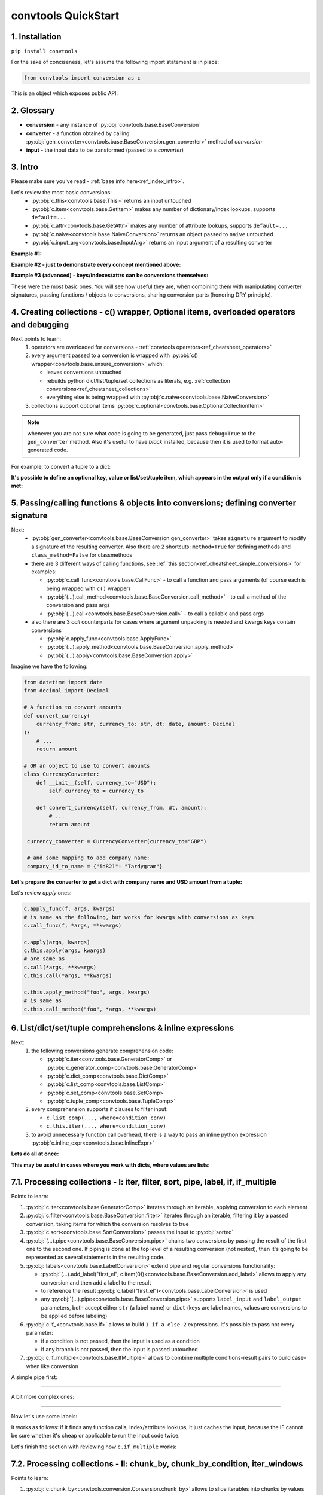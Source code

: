 .. _convtools_quickstart:

====================
convtools QuickStart
====================

1. Installation
_______________

``pip install convtools``

For the sake of conciseness, let's assume the following import statement is in place:

.. code-block:: python

 from convtools import conversion as c

This is an object which exposes public API.

2. Glossary
___________

* **conversion** - any instance of :py:obj:`convtools.base.BaseConversion`
* **converter** - a function obtained by calling :py:obj:`gen_converter<convtools.base.BaseConversion.gen_converter>` method of `conversion`
* **input** - the input data to be transformed (passed to a `converter`)

3. Intro
________

Please make sure you've read - :ref:`base info here<ref_index_intro>`.

Let's review the most basic conversions:
  * :py:obj:`c.this<convtools.base.This>` returns an input untouched
  * :py:obj:`c.item<convtools.base.GetItem>` makes any number of dictionary/index lookups, supports ``default=...``
  * :py:obj:`c.attr<convtools.base.GetAttr>` makes any number of attribute lookups, supports ``default=...``
  * :py:obj:`c.naive<convtools.base.NaiveConversion>` returns an object passed to ``naive`` untouched
  * :py:obj:`c.input_arg<convtools.base.InputArg>` returns an input argument of a resulting converter

**Example #1:**

.. tabs::

  .. tab:: convtools

    .. code-block:: python

      # we'll cover this "c() wrapper" in the next section
      converter = c({
          "full_name": c.item("data", "fullName"),
          "age": c.item("data", "age", default=None),
      }).gen_converter(debug=True)

      input_data = {"data": {"fullName": "John Wick", "age": 18}}
      assert converter(input_data) == {"full_name": "John Wick", "age": 18}

  .. tab:: compiled code

    .. code-block:: python

      def get_or_default_a7(obj_, default_):
          global labels_
          try:
              return obj_["data"]["age"]
          except (TypeError, KeyError, IndexError, AttributeError):
              return default_


      def converter_zs(data_):
          global labels_
          return {
              "full_name": data_["data"]["fullName"],
              "age": get_or_default_a7(data_, None),
          }

**Example #2 - just to demonstrate every concept mentioned above:**

.. tabs::
  .. tab:: convtools

    .. code-block:: python

      # we'll cover this "c() wrapper" in the next section
      c({
          "input": c.this,
          "naive": c.naive("string to be passed"),
          "input_arg": c.input_arg("dt"),
          "by_keys_and_indexes": c.item("key1", 1),
          "by_attrs": c.attr("keys"),
      }).gen_converter(debug=True)

  .. tab:: compiled code

    .. code-block:: python

      def converter112_406(data_, *, dt):
          return {
              "input": data_,
              "naive": "string to be passed",
              "input_arg": dt,
              "by_keys_and_indexes": data_["key1"][1],
              "by_attrs": data_.keys,
          }

**Example #3 (advanced) - keys/indexes/attrs can be conversions themselves:**

.. tabs::
  .. tab:: convtools

    .. code-block:: python

       converter = c.item(c.item("key")).gen_converter(debug=True)
       converter({"key": "amount", "amount": 15}) == 15

  .. tab:: compiled code

    .. code-block:: python

       # under the hood
       def converter120_406(data_):
           return data_[data_["key"]]

These were the most basic ones.
You will see how useful they are, when combining them
with manipulating converter signatures, passing functions / objects to conversions,
sharing conversion parts (honoring DRY principle).


4. Creating collections - c() wrapper, Optional items, overloaded operators and debugging
_________________________________________________________________________________________

Next points to learn:
  #. operators are overloaded for conversions - :ref:`convtools operators<ref_cheatsheet_operators>`
  #. every argument passed to a conversion is wrapped with :py:obj:`c() wrapper<convtools.base.ensure_conversion>` which:

     * leaves conversions untouched
     * rebuilds python dict/list/tuple/set collections as literals, e.g. :ref:`collection conversions<ref_cheatsheet_collections>`
     * everything else is being wrapped with :py:obj:`c.naive<convtools.base.NaiveConversion>`

  #. collections support optional items :py:obj:`c.optional<convtools.base.OptionalCollectionItem>`

.. note::
  whenever you are not sure what code is going to be generated, just
  pass ``debug=True`` to the ``gen_converter`` method. Also it's useful to
  have `black` installed, because then it is used to format auto-generated
  code.


For example, to convert a tuple to a dict:

.. tabs::

  .. tab:: convtools

    .. code-block:: python

       data_input = (1, 2, 3)

       converter = c({
           "sum": c.item(0) + c.item(1) + c.item(2),
           "and_or": c.item(0).and_(c.item(1)).or_(c.item(2)),
           "comparisons": c.item(0) > c.item(1),
       }).gen_converter(debug=True)

       converter(data_input) == {'sum': 6, 'and_or': 2, 'comparisons': False}

  .. tab:: compiled code

    .. code-block:: python

       """ Under the hood the conversion generates and compiles the following code.

       This is a normal python function, debuggable with both pdb and pydevd"""

       def converter42_67(data_):
           return {
               "sum": ((data_[0] + data_[1]) + data_[2]),
               "and_or": ((data_[0] and data_[1]) or data_[2]),
               "comparisons": (data_[0] > data_[1]),
           }


**It's possible to define an optional key, value or list/set/tuple item, which
appears in the output only if a condition is met:**

.. tabs::

  .. tab:: convtools

    .. code-block:: python

       converter = c({
           "exists if 'key' exists": c.optional(c.item("key", default=None)),
           "exists if not None": c.optional(
               c.call_func(lambda i: i+1, c.item("key", default=None)),
               skip_value=None,
           ),
           "exists if 'amount' > 10": c.optional(
               c.call_func(bool, c.item("key", default=None)),
               skip_if=c.item("amount") <= 10,
           ),
           "exists if 'amount' > 10 (same)": c.optional(
               c.call_func(bool, c.item("key", default=None)),
               keep_if=c.item("amount") > 10,
           ),
           # works for keys too
           c.optional(
               "name",
               keep_if=c.item("tos_accepted", default=False)
            ): c.item("name"),
       }).gen_converter(debug=True)

  .. tab:: compiled code

    .. code-block:: python

      def optional_items_generator_we(data_):
          global labels_
          if get_or_default_uw(data_, None) is not None:
              yield (
                  "exists if 'key' exists",
                  get_or_default_uw(data_, None),
              )
          if lambda_q4(get_or_default_10(data_, None)) is not None:
              yield (
                  "exists if not None",
                  lambda_q4(get_or_default_10(data_, None)),
              )
          if not (data_["amount"] <= 10):
              yield (
                  "exists if 'amount' > 10",
                  bool(get_or_default_4e(data_, None)),
              )
          if data_["amount"] > 10:
              yield (
                  "exists if 'amount' > 10 (same)",
                  bool(get_or_default_7d(data_, None)),
              )
          if get_or_default_gy(data_, False):
              yield (
                  "name",
                  data_["name"],
              )

      def converter_qn(data_):
          global labels_
          return dict(optional_items_generator_we(data_))

5. Passing/calling functions & objects into conversions; defining converter signature
_____________________________________________________________________________________

Next:
  * :py:obj:`gen_converter<convtools.base.BaseConversion.gen_converter>` takes ``signature`` argument
    to modify a signature of the resulting converter. Also there are 2 shortcuts:
    ``method=True`` for defining methods and ``class_method=False`` for classmethods

  * there are 3 different ways of calling functions, see :ref:`this section<ref_cheatsheet_simple_conversions>` for examples:

    * :py:obj:`c.call_func<convtools.base.CallFunc>` - to call a function and
      pass arguments (of course each is being wrapped with ``c()`` wrapper)
    * :py:obj:`(...).call_method<convtools.base.BaseConversion.call_method>` - to call a method of the conversion and pass args
    * :py:obj:`(...).call<convtools.base.BaseConversion.call>` - to call a callable and pass args

  * also there are 3 `call` counterparts for cases where argument unpacking is
    needed and kwargs keys contain conversions

    * :py:obj:`c.apply_func<convtools.base.ApplyFunc>`
    * :py:obj:`(...).apply_method<convtools.base.BaseConversion.apply_method>`
    * :py:obj:`(...).apply<convtools.base.BaseConversion.apply>`


Imagine we have the following:

.. code-block:: python

   from datetime import date
   from decimal import Decimal

   # A function to convert amounts
   def convert_currency(
       currency_from: str, currency_to: str, dt: date, amount: Decimal
   ):
       # ...
       return amount

   # OR an object to use to convert amounts
   class CurrencyConverter:
       def __init__(self, currency_to="USD"):
           self.currency_to = currency_to

       def convert_currency(self, currency_from, dt, amount):
           # ...
           return amount

    currency_converter = CurrencyConverter(currency_to="GBP")

    # and some mapping to add company name:
    company_id_to_name = {"id821": "Tardygram"}

**Let's prepare the converter to get a dict with company name and USD amount
from a tuple:**

.. tabs::
  .. tab:: convtools

    .. code-block:: python

      data_input = ("id821", "EUR", date(2020, 1, 1), Decimal("100"))

      converter = c({
          "id": c.item(0),

          # naive makes the mapping available to a generated code
          "company_name": c.naive(company_id_to_name).item(c.item(0)),

          "amount_usd": c.call_func(
              convert_currency,
              c.item(1),
              "USD",
              c.input_arg("kwargs").item("dt"),
              c.item(3),
          ),
          "amount_usd2": c.naive(currency_converter).call_method(
              "convert_currency",
              c.item(1),
              c.input_arg("kwargs").item("dt"),
              c.item(3),
          ),
          # of course we could take "dt" as an argument directly, but doing the
          # following is here just for demonstrational purposes
      }).gen_converter(debug=True, signature="data_, **kwargs")

      converter(data_input, dt=date(2020, 1, 1)) == {
          "id": "id821",
          "company_name": "Tardygram",
          "amount_usd": Decimal("110"),
          "amount_usd2": Decimal("110"),
      }

  .. tab:: compiled code

    .. code-block:: python

      # omitting the try/except, see the generated code below:
      def converter83_406(data_):
          return {
              "id": data_[0],
              "company_name": v167_312[data_[0]],
              "amount_usd": vlambda178_738(
                  data_[1], "USD", kwargs["dt"], data_[3]
              ),
              "amount_usd2": v213_273.convert_currency(
                  data_[1], kwargs["dt"], data_[3]
              ),
          }

Let's review `apply` ones:

.. code-block:: python

   c.apply_func(f, args, kwargs)
   # is same as the following, but works for kwargs with conversions as keys
   c.call_func(f, *args, **kwargs)

   c.apply(args, kwargs)
   c.this.apply(args, kwargs)
   # are same as
   c.call(*args, **kwargs)
   c.this.call(*args, **kwargs)

   c.this.apply_method("foo", args, kwargs)
   # is same as
   c.this.call_method("foo", *args, **kwargs)


6. List/dict/set/tuple comprehensions & inline expressions
__________________________________________________________

Next:
  #. the following conversions generate comprehension code:

     * :py:obj:`c.iter<convtools.base.GeneratorComp>` or :py:obj:`c.generator_comp<convtools.base.GeneratorComp>`
     * :py:obj:`c.dict_comp<convtools.base.DictComp>`
     * :py:obj:`c.list_comp<convtools.base.ListComp>`
     * :py:obj:`c.set_comp<convtools.base.SetComp>`
     * :py:obj:`c.tuple_comp<convtools.base.TupleComp>`

  #. every comprehension supports if clauses to filter input:

     * ``c.list_comp(..., where=condition_conv)``
     * ``c.this.iter(..., where=condition_conv)``

  #. to avoid unnecessary function call overhead, there is a way to pass an inline
     python expression :py:obj:`c.inline_expr<convtools.base.InlineExpr>`


**Lets do all at once:**

.. tabs::

  .. tab:: convtools

    .. code-block:: python

      input_data = [
          {"value": 100, "country": "US"},
          {"value": 15, "country": "CA"},
          {"value": 74, "country": "AU"},
          {"value": 350, "country": "US"},
      ]

      converter = c.list_comp(
          c.item("value").call_method("bit_length"),
          where=c.item("country") == "US"
      ).sort(
          # working with the resulting item here
          key=lambda item: item,
          reverse=True,
      ).gen_converter(debug=True)
      converter(input_data)

  .. tab:: compiled code

    .. code-block:: python

      def converter_d5(data_):
          global labels_
          return sorted(
              (
                  i_le["value"].bit_length()
                  for i_le in data_
                  if (i_le["country"] == "US")
              ),
              key=lambda_mu,
              reverse=True,
          )



**This may be useful in cases where you work with dicts, where values are lists:**

.. tabs::

  .. tab:: convtools

    .. code-block:: python

       conv = (
           c.this
           .call_method("items")
           .pipe(
               c.inline_expr(
                   "(key, item)"
                   " for key, items in {}"
                   " for item in items"
                   " if key"
               ).pass_args(c.this)
           )
           # of course we could continue doing something interesting here
           # .pipe(
           #     c.group_by(...).aggregate(...)
           # )
       ).gen_converter(debug=True)

  .. tab:: compiled code

    .. code-block:: python

      def converter80_647(data_):
           pipe80_338 = data_.items()
           return ((key, item) for key, items in pipe80_338 for item in items if key)

7.1. Processing collections - I: iter, filter, sort, pipe, label, if, if_multiple
_________________________________________________________________________________

Points to learn:

#. :py:obj:`c.iter<convtools.base.GeneratorComp>` iterates through an iterable,
   applying conversion to each element
#. :py:obj:`c.filter<convtools.base.BaseConversion.filter>` iterates through an
   iterable, filtering it by a passed conversion, taking items for which the
   conversion resolves to true
#. :py:obj:`c.sort<convtools.base.SortConversion>` passes the input to
   :py:obj:`sorted`
#. :py:obj:`(...).pipe<convtools.base.BaseConversion.pipe>` chains two
   conversions by passing the result of the first one to the second one. If
   piping is done at the top level of a resulting conversion (not nested), then
   it's going to be represented as several statements in the resulting code.
#. :py:obj:`labels<convtools.base.LabelConversion>` extend pipe and regular
   conversions functionality:

   * :py:obj:`(...).add_label("first_el",
     c.item(0))<convtools.base.BaseConversion.add_label>` allows to apply any
     conversion and then add a label to the result
   * to reference the result
     :py:obj:`c.label("first_el")<convtools.base.LabelConversion>` is used
   * any :py:obj:`(...).pipe<convtools.base.BaseConversion.pipe>` supports
     ``label_input`` and ``label_output`` parameters, both accept either
     ``str`` (a label name) or ``dict`` (keys are label names, values are
     conversions to be applied before labeling)

#. :py:obj:`c.if_<convtools.base.If>` allows to build ``1 if a else 2``
   expressions.  It's possible to pass not every parameter:

   * if a condition is not passed, then the input is used as a condition
   * if any branch is not passed, then the input is passed untouched

#. :py:obj:`c.if_multiple<convtools.base.IfMultiple>` allows to combine
   multiple conditions-result pairs to build case-when like conversion

A simple pipe first:

.. tabs::

  .. tab:: convtools

    .. code-block:: python

       conv = c.iter(c.this * 2).pipe(sum).gen_converter(debug=True)

       # OR THE SAME
       conv = c.generator_comp(c.this * 2).pipe(sum).gen_converter(debug=True)

  .. tab:: compiled code

    .. code-block:: python

       # GENERATES:
       def converter_lv(data_):
           global labels_
           return sum(((i_s5 * 2) for i_s5 in data_))

____

A bit more complex ones:

.. tabs::

  .. tab:: convtools

    .. code-block:: python

      conv = c.dict_comp(
          c.item("name"),
          c.item("transactions").pipe(
              c.list_comp(
                  {
                      "id": c.item(0).as_type(str),
                      "amount": c.item(1).pipe(
                          c.if_(c.this, c.this.as_type(Decimal), None)
                      ),
                  }
              )
          ),
      ).gen_converter(debug=True)
      assert conv([{"name": "test", "transactions": [(0, 0), (1, 10)]}]) == {
          "test": [
              {"id": "0", "amount": None},
              {"id": "1", "amount": Decimal("10")},
          ]
      }

  .. tab:: compiled code

    .. code-block:: python

      # UNDER THE HOOD GENERATES:
      def pipe_ib(input_i2):
          global labels_
          return Decimal_8i(input_i2) if input_i2 else None


      def converter_6c(data_):
          global labels_
          return {
              i_nh["name"]: [
                  {"id": str(i_1t[0]), "amount": pipe_ib(i_1t[1])}
                  for i_1t in i_nh["transactions"]
              ]
              for i_nh in data_
          }

____


Now let's use some labels:

.. tabs::

  .. tab:: convtools

    .. code-block:: python

      conv1 = (
          c.this.add_label("input")
          .pipe(
              c.filter(c.this % 3 == 0),
              label_input={
                  "input_type": c.call_func(type, c.this),
              },
          )
          .pipe(
              c.list_comp(c.this.as_type(str)),
              label_output={
                  "list_length": c.call_func(len, c.this),
                  "separator": c.if_(c.label("list_length") > 10, ",", ";"),
              },
          )
          .pipe({
              "result": c.label("separator").call_method("join", c.this),
              "input_type": c.label("input_type"),
              "input_data": c.label("input"),
          })
          .gen_converter(debug=True)
      )
      assert conv1(range(30)) == {
          "result": "0;3;6;9;12;15;18;21;24;27",
          "input_type": range
      }
      assert conv1(range(40)) == {
          "result": "0,3,6,9,12,15,18,21,24,27,30,33,36,39",
          "input_type": range
      }

  .. tab:: compiled code

    .. code-block:: python

      def pipe_hh(input_ag):
          global labels_
          labels_["input"] = input_ag
          result_w9 = input_ag
          pass
          return result_w9


      def pipe_74(input_uf):
          global labels_
          labels_["input_type"] = type(input_uf)
          result_dj = (i_bl for i_bl in input_uf if ((i_bl % 3) == 0))
          pass
          return result_dj


      def pipe_ns(input_i7):
          global labels_
          pass
          result_le = [str(i_sy) for i_sy in input_i7]
          labels_["list_length"] = len(result_le)
          labels_["separator"] = "," if (labels_["list_length"] > 10) else ";"
          return result_le


      def pipe_yo(input_s8):
          global labels_
          return {
              "result": labels_["separator"].join(input_s8),
              "input_type": labels_["input_type"],
              "input_data": labels_["input"],
          }


      def converter_yo(data_):
          global labels_
          return pipe_yo(pipe_ns(pipe_74(pipe_hh(data_))))

It works as follows: if it finds any function calls, index/attribute lookups,
it just caches the input, because the IF cannot be sure whether it's cheap or
applicable to run the input code twice.

Let's finish the section with reviewing how ``c.if_multiple`` works:

.. tabs::

  .. tab:: convtools

    .. code-block:: python

      c.iter(
          c.if_multiple(
              (c.this < 0, c.this * 10),
              (c.this == 0, None),
              else_=5
          )
      ).gen_converter(debug=True)

  .. tab:: compiled code

    .. code-block:: python

      def if_multiple_dt(data_):
          if data_ < 0:
              return data_ * 10
          if data_ == 0:
              return None
          return 5


      def converter(data_):
          try:
              return (if_multiple_dt(i_) for i_ in data_)
          except __exceptions_to_dump_sources:
              __convtools__code_storage.dump_sources()
              raise

7.2. Processing collections - II: chunk_by, chunk_by_condition, iter_windows
____________________________________________________________________________

Points to learn:

#. :py:obj:`c.chunk_by<convtools.conversion.Conversion.chunk_by>` allows to
   slice iterables into chunks by values and chunk sizes
#. :py:obj:`c.chunk_by_condition<convtools.conversion.Conversion.chunk_by_condition>`
   allows to slice iterables into chunks based on a condition, which is a
   function of a current chunk and an element
#. :py:obj:`c.iter_windows<convtools.conversion.Conversion.iter_windows>` /
   ``(...).iter_windows`` iterates through an iterable and yields tuples, which
   are obtained by sliding a window of a given width and by moving the window
   by specified step size as follows: ``c.iter_windows(width=7, step=1)``


A simple pipe first:

.. tabs::

  .. tab:: convtools

    .. code-block:: python

       conv = c.chunk_by(size=1000).gen_converter(debug=True)

       # OR USING A CONDITION
       # conv = c.chunk_by_condition(c.CHUNK.len() < 1000).gen_converter(debug=True)

  .. tab:: compiled code

    .. code-block:: python

       # GENERATES:
       def chunk_by_1p(items_):
           items_ = iter(items_)
           try:
               item_ = next(items_)
           except StopIteration:
               return
           chunk_ = [item_]
           size_ = 1
           for item_ in items_:
               if size_ < 1000:
                   chunk_.append(item_)
                   size_ = size_ + 1
               else:
                   yield chunk_
                   chunk_ = [item_]
                   size_ = 1
           yield chunk_


       def converter_bh(data_):
           global __naive_values__, __none__
           _naive = __naive_values__
           _none = __none__
           _labels = _none
           return chunk_by_1p(data_)

____


And a more complex one with running aggregation on each chunk:

.. tabs::

  .. tab:: convtools

    .. code-block:: python

       c.chunk_by(
           c.item("x"),
           size=1000
       ).aggregate({
           "x": c.ReduceFuncs.Last(c.item("x")),
           "y": c.ReduceFuncs.Sum(c.item("y")),
       }).gen_converter(debug=True)

       # OR USING A CONDITION
       # c.chunk_by_condition(
       #     c.and_(
       #         c.CHUNK.item(-1, "x") == c.item("x"),
       #         c.CHUNK.len() < 1000
       #     )
       # ).aggregate({
       #     "x": c.ReduceFuncs.Last(c.item("x")),
       #     "y": c.ReduceFuncs.Sum(c.item("y")),
       # }).gen_converter(debug=True)

  .. tab:: compiled code

    .. code-block:: python

       # GENERATES:
       def chunk_by_8f(items_, _naive, _labels, _none):
           items_ = iter(items_)
           try:
               item_ = next(items_)
           except StopIteration:
               return
           chunk_ = [item_]
           chunk_item_signature = item_["x"]
           size_ = 1
           for item_ in items_:
               new_item_signature = item_["x"]
               if chunk_item_signature == new_item_signature and size_ < 1000:
                   chunk_.append(item_)
                   size_ = size_ + 1
               else:
                   yield chunk_
                   chunk_ = [item_]
                   chunk_item_signature = new_item_signature
                   size_ = 1
           yield chunk_


       def aggregate__yp(data_, _naive, _labels, _none):
           agg_data__yp_v0 = agg_data__yp_v1 = _none
           expected_checksum_ = 3
           checksum_ = 0

           it_ = iter(data_)
           for row__yp in it_:
               if agg_data__yp_v0 is _none:
                   agg_data__yp_v0 = row__yp["x"]
                   agg_data__yp_v1 = row__yp["y"] or 0
                   break

           for row__yp in it_:
               agg_data__yp_v0 = row__yp["x"]
               agg_data__yp_v1 = agg_data__yp_v1 + (row__yp["y"] or 0)

           return {
               "x": (None if agg_data__yp_v0 is _none else agg_data__yp_v0),
               "y": (0 if agg_data__yp_v1 is _none else agg_data__yp_v1),
           }


        def converter_xh(data_):
           global __naive_values__, __none__
           _naive = __naive_values__
           _none = __none__
           _labels = _none
           return (
               _naive["aggregate__yp"](i_5k, _naive, _labels, _none)
               for i_5k in chunk_by_8f(data_, _naive, _labels, _none)
           )

8. Helper shortcuts
___________________

Points to learn:

#. :py:obj:`(...).len()<convtools.base.BaseConversion.len>` is a shortcut to
   python's :py:obj:`len`
#. :py:obj:`c.min<convtools.conversion.Conversion.min>` and
   :py:obj:`c.max<convtools.conversion.Conversion.max>` are shortcuts to
   python's :py:obj:`min` & :py:obj:`max`
#. :py:obj:`c.zip<convtools.conversion.Conversion.zip>` python's :py:obj:`zip` on
   batteries, because when args provided, it generates tuples; when kwargs
   provided, generates dicts
#. :py:obj:`c.repeat<convtools.conversion.Conversion.repeat>` wraps python's
   :py:obj:`itertools.repeat`
#. :py:obj:`c.flatten<convtools.conversion.Conversion.flatten>` wraps python's
   :py:obj:`itertools.chain.from_iterable`
#. :py:obj:`c.take_while<convtools.conversion.Conversion.take_while>` re-implements
   :py:obj:`itertools.takewhile`
#. :py:obj:`c.drop_while<convtools.conversion.Conversion.drop_while>` re-implements
   :py:obj:`itertools.dropwhile`
#. :py:obj:`c.and_then<convtools.conversion.Conversion.and_then>` is a shortcut
   to `(...).pipe(c.if_(condition, conversion, c.this))` where `condition=bool`
   is default. It pipes if condition is true, otherwise leaves untouched

.. code-block:: python

   c.this.len()
   c.min(c.this, 5)
   c.zip(c.item("list_a"), c.repeat(None))
   c.zip(a=c.item("list_a"), b=c.repeat(None))
   c.take_while(c.this < 3)
   c.drop_while(c.this < 3)
   c.item("dt").and_then(c.this + timedelta(days=1))

9. Aggregations
_______________

Points to learn:
  #. first, call :py:obj:`c.group_by<convtools.aggregations.GroupBy>` to
     specify one or many conversions to use as group by keys (getting list of
     items in the end) OR no conversions to aggregate (results in a single
     item)
  #. then call the
     :py:obj:`aggregate<convtools.aggregations.GroupBy.aggregate>` method to
     define the desired output, comprised of:

     * (optional) a container you want to get the results in
     * (optional) group by keys or further conversions of them
     * any number of available out of the box
       :ref:`c.ReduceFuncs<convtools_cheatsheet_reducefuncs_list>` or further
       conversions of them
     * any number of custom :py:obj:`c.reduce<convtools.aggregations.Reduce>`
       and further conversions of them

  #. :py:obj:`c.aggregate<convtools.aggregations.Aggregate>` is a shortcut for
     ``c.group_by().aggregate(...)``


Not to provide a lot of boring examples, let's use the most interesting reduce functions:
  * use sum or none reducer
  * find a row with max value of one field and return a value of another field
  * take first value (one per group)
  * use dict array reducer
  * use dict sum reducer

.. tabs::

  .. tab:: convtools

    .. include:: ../tests/test_doc__quickstart_aggregation.py
       :code: python

  .. tab:: compiled code

    .. code-block:: python

      def group_by_xu(data_):
          global labels_
          _none = v_hk
          signature_to_agg_data_ = defaultdict(AggData_wl)
          for row_ in data_:
              agg_data_ = signature_to_agg_data_[row_["company_name"]]

              if agg_data_.v0 is _none:
                  agg_data_.v0 = row_["sales"]
                  agg_data_.v2 = row_["company_hq"]
                  agg_data_.v3 = _d = defaultdict(dict)
                  _d[row_["app_name"]][row_["country"]] = None
                  agg_data_.v4 = _d = defaultdict(int)
                  _d[row_["app_name"]] = row_["sales"] or 0

              else:
                  if row_["sales"] is None:
                      agg_data_.v0 = None
                  elif agg_data_.v0 is not None:
                      agg_data_.v0 = agg_data_.v0 + row_["sales"]
                  pass
                  agg_data_.v3[row_["app_name"]][row_["country"]] = None
                  agg_data_.v4[row_["app_name"]] = agg_data_.v4[row_["app_name"]] + (
                      row_["sales"] or 0
                  )

              if agg_data_.v1 is _none:
                  if row_["sales"] is not None:
                      agg_data_.v1 = (row_["sales"], row_)

              else:
                  if row_["sales"] is not None and agg_data_.v1[0] < row_["sales"]:
                      agg_data_.v1 = (row_["sales"], row_)

          result_ = [
              {
                  "company_name": signature_.upper(),
                  "none_sensitive_sum": (
                      None if agg_data_.v0 is _none else agg_data_.v0
                  ),
                  "top_sales_app": (
                      None if agg_data_.v1 is _none else agg_data_.v1[1]
                  )["app_name"],
                  "top_sales_day": strptime_4q(
                      (None if agg_data_.v1 is _none else agg_data_.v1[1])["date"],
                      "%Y-%m-%d",
                  ).date(),
                  "company_hq": (None if agg_data_.v2 is _none else agg_data_.v2),
                  "app_name_to_countries": (
                      None
                      if agg_data_.v3 is _none
                      else ({k_: list(v_) for k_, v_ in agg_data_.v3.items()})
                  ),
                  "app_name_to_sales": (
                      None if agg_data_.v4 is _none else (dict(agg_data_.v4))
                  ),
              }
              for signature_, agg_data_ in signature_to_agg_data_.items()
          ]

          return result_


      def converter_4q(data_):
          global labels_
          return group_by_xu(data_)


10. Joins
_________

There is JOIN functionality which returns generator of joined pairs.
Points to learn:

#. :py:obj:`c.join<convtools.joins.JoinConversion>` exposes API for joins

   * first two positional arguments are conversions which are considered as 2 iterables to be joined
   * the third argument is a join condition, represented as a conversion based on ``c.LEFT`` and ``c.RIGHT``

#. the following join types are supported (via passing ``how``):

   * inner (default)
   * left
   * right
   * outer
   * cross (inner with ``condition=True``)

Let's say we want to parse JSON string, take 2 collections, join them on
``left id == right id AND right value > 100`` condition, and then merge data
of joined pairs into dicts:

.. code-block:: python

   s = '''{"left": [
       {"id": 1, "value": 10},
       {"id": 2, "value": 20}
   ], "right": [
       {"id": 1, "value": 100},
       {"id": 2, "value": 200}
   ]}'''
   conv1 = (
       c.call_func(json.loads, c.this)
       .pipe(
           c.join(
               c.item("left"),
               c.item("right"),
               c.and_(
                   c.LEFT.item("id") == c.RIGHT.item("id"),
                   c.RIGHT.item("value") > 100
               ),
               how="left",
           )
       )
       .pipe(
           c.list_comp({
               "id": c.item(0, "id"),
               "value_left": c.item(0, "value"),
               "value_right": c.item(1).and_(c.item(1, "value")),
           })
       )
       .gen_converter(debug=True)
   )
   assert conv1(s) == [
       {'id': 1, 'value_left': 10, 'value_right': None},
       {'id': 2, 'value_left': 20, 'value_right': 200}
   ]


11. Mutations
_____________

Alongside pipes, there's a way to tap into any conversion and define mutation of its result by using:
  * :py:obj:`c.iter_mut(*mutations)<convtools.base.IterMutConversion>`
  * :py:obj:`c.tap(*mutations)<convtools.base.TapConversion>`

The following :py:obj:`mutations<convtools.mutations.Mutations>` are available:
  * ``c.Mut.set_item``
  * ``c.Mut.set_attr``
  * ``c.Mut.del_item``
  * ``c.Mut.del_attr``
  * ``c.Mut.custom``

``iter_mut`` example:

.. tabs::

  .. tab:: convtools

    .. code-block:: python

      input_data = [{"a": 1, "b": 2}]

      converter = c.iter_mut(
          c.Mut.set_item("c", c.item("a") + c.item("b")),
          c.Mut.del_item("a"),
          c.Mut.custom(c.this.call_method("update", c.input_arg("data")))
      ).as_type(list).gen_converter(debug=True)

      assert converter(input_data, data={"d": 4}) == [{"b": 2, "c": 3, "d": 4}]

  .. tab:: compiled code

    .. code-block:: python

      def iter_mut_2o(data_, data):
          for item_ in data_:
              item_["c"] = item_["a"] + item_["b"]
              item_.pop("a")
              item_.update(data)
              yield item_


      def converter_w6(data_, *, data):
          global labels_
          return list(iter_mut_2o(data_, data))


``tap`` example:

.. tabs::

  .. tab:: convtools

    .. code-block:: python

      input_data = [{"a": 1, "b": 2}]

      converter = c.list_comp(
          c.this.tap(
              c.Mut.set_item("c", c.item("a") + c.item("b")),
              c.Mut.del_item("a"),
              c.Mut.custom(c.this.call_method("update", c.input_arg("data")))
          )
      ).gen_converter(debug=True)

      assert converter(input_data, data={"d": 4}) == [{"b": 2, "c": 3, "d": 4}]

  .. tab:: compiled code

    .. code-block:: python

      def tap_e6(data_, data):
          data_["c"] = data_["a"] + data_["b"]
          data_.pop("a")
          data_.update(data)
          return data_

      def converter_0p(data_, *, data):
          global labels_
          return [tap_e6(i_6w, data) for i_6w in data_]


12. Cumulative
______________

It's possible to calculate cumulative metrics by defining two conversions:
  * what to do to calculate the initial value based on the first met element
  * how to reduce to elements to one

This is the main method: :py:obj:`c.cumulative OR
(...).cumulative<convtools.base.Cumulative>` and here is a way to reset
cumulative to the initial state:
:py:obj:`c.this.cumulative_reset<convtools.base.CumulativeReset>`

.. tabs::

  .. tab:: convtools

    .. code-block:: python

      assert (
          c.iter(c.cumulative(c.this, c.this + c.PREV))
          .as_type(list)
          .execute([0, 1, 2, 3, 4], debug=True)
      ) == [0, 1, 3, 6, 10]

  .. tab:: compiled code

    .. code-block:: python

      def pipe_(_labels, input_):
          result_ = (input_ + _labels["4e855c593eb24509a4fbc0d28bcc3d61"]) if ("4e855c593eb24509a4fbc0d28bcc3d61" in _labels) else input_
          _labels["4e855c593eb24509a4fbc0d28bcc3d61"] = result_
          return result_


      def converter(data_):
          _labels = {}
          try:
              return [pipe_(_labels, i_) for i_ in data_]
          except __exceptions_to_dump_sources:
              __convtools__code_storage.dump_sources()
              raise

.. tabs::

  .. tab:: convtools

    .. code-block:: python

      assert (
          c.iter(
              c.cumulative_reset("abc")
              .iter(c.cumulative(c.this, c.this + c.PREV, label_name="abc"))
              .as_type(list)
          )
          .as_type(list)
          .execute([[0, 1, 2], [3, 4]], debug=True)
      ) == [[0, 1, 3], [3, 7]]

  .. tab:: compiled code

    .. code-block:: python

      def pipe_(_labels, input_):
          result_ = (input_ + _labels["4e855c593eb24509a4fbc0d28bcc3d61"]) if ("4e855c593eb24509a4fbc0d28bcc3d61" in _labels) else input_
          _labels["4e855c593eb24509a4fbc0d28bcc3d61"] = result_
          return result_


      def converter(data_):
          _labels = {}
          try:
              return [pipe_(_labels, i_) for i_ in data_]
          except __exceptions_to_dump_sources:
              __convtools__code_storage.dump_sources()
              raise

13. Debugging & setting Options
_______________________________

Compiled converters are debuggable callables, which dump generated code on disk
to ``PY_CONVTOOLS_DEBUG_DIR`` (*if env variable is defined*) or to
:py:obj:`tempfile.gettempdir` on any of the following cases:

* on exception inside a converter
* on ``.gen_converter(debug=True)``
* if :py:obj:`breakpoint() method<convtools.base.Breakpoint>` is used.

So there are 3 options to help you debug:

.. code-block:: python

   # No. 1: just prints black-formatted code
   c.this.gen_converter(debug=True)

   # No. 2: both prints black-formatted code & puts a breakpoint after "name"
   # lookup
   c.list_comp(c.item("name").breakpoint()).gen_converter()
   # e.g. what's inside list_comp
   c.list_comp(c.breakpoint()).gen_converter()

   # No. 3: prints black-formatted code for all converters, generated within
   # the context
   with c.OptionsCtx() as options:
       options.debug = True
       c.this.gen_converter()

See :py:obj:`c.OptionsCtx()<convtools.base.ConverterOptionsCtx>` API docs for
the full list of available options.


14. Details: inner input data passing
_____________________________________

There are few conversions which change the input for next conversions:
  * comprehensions
      *inside a comprehension the input is an item of an iterable*
  * pipes
      *next conversion gets the result of a previous one*
  * filters
      *next conversion gets the result of a previous one*
  * aggregations
      *e.g. any further conversions done either to group by fields or
      to reduce objects take the result of aggregation as the input*

